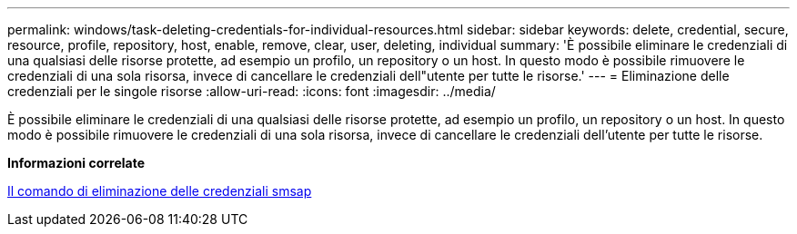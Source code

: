 ---
permalink: windows/task-deleting-credentials-for-individual-resources.html 
sidebar: sidebar 
keywords: delete, credential, secure, resource, profile, repository, host, enable, remove, clear, user, deleting, individual 
summary: 'È possibile eliminare le credenziali di una qualsiasi delle risorse protette, ad esempio un profilo, un repository o un host. In questo modo è possibile rimuovere le credenziali di una sola risorsa, invece di cancellare le credenziali dell"utente per tutte le risorse.' 
---
= Eliminazione delle credenziali per le singole risorse
:allow-uri-read: 
:icons: font
:imagesdir: ../media/


[role="lead"]
È possibile eliminare le credenziali di una qualsiasi delle risorse protette, ad esempio un profilo, un repository o un host. In questo modo è possibile rimuovere le credenziali di una sola risorsa, invece di cancellare le credenziali dell'utente per tutte le risorse.

*Informazioni correlate*

xref:reference-the-smosmsapcredential-delete-command.adoc[Il comando di eliminazione delle credenziali smsap]
